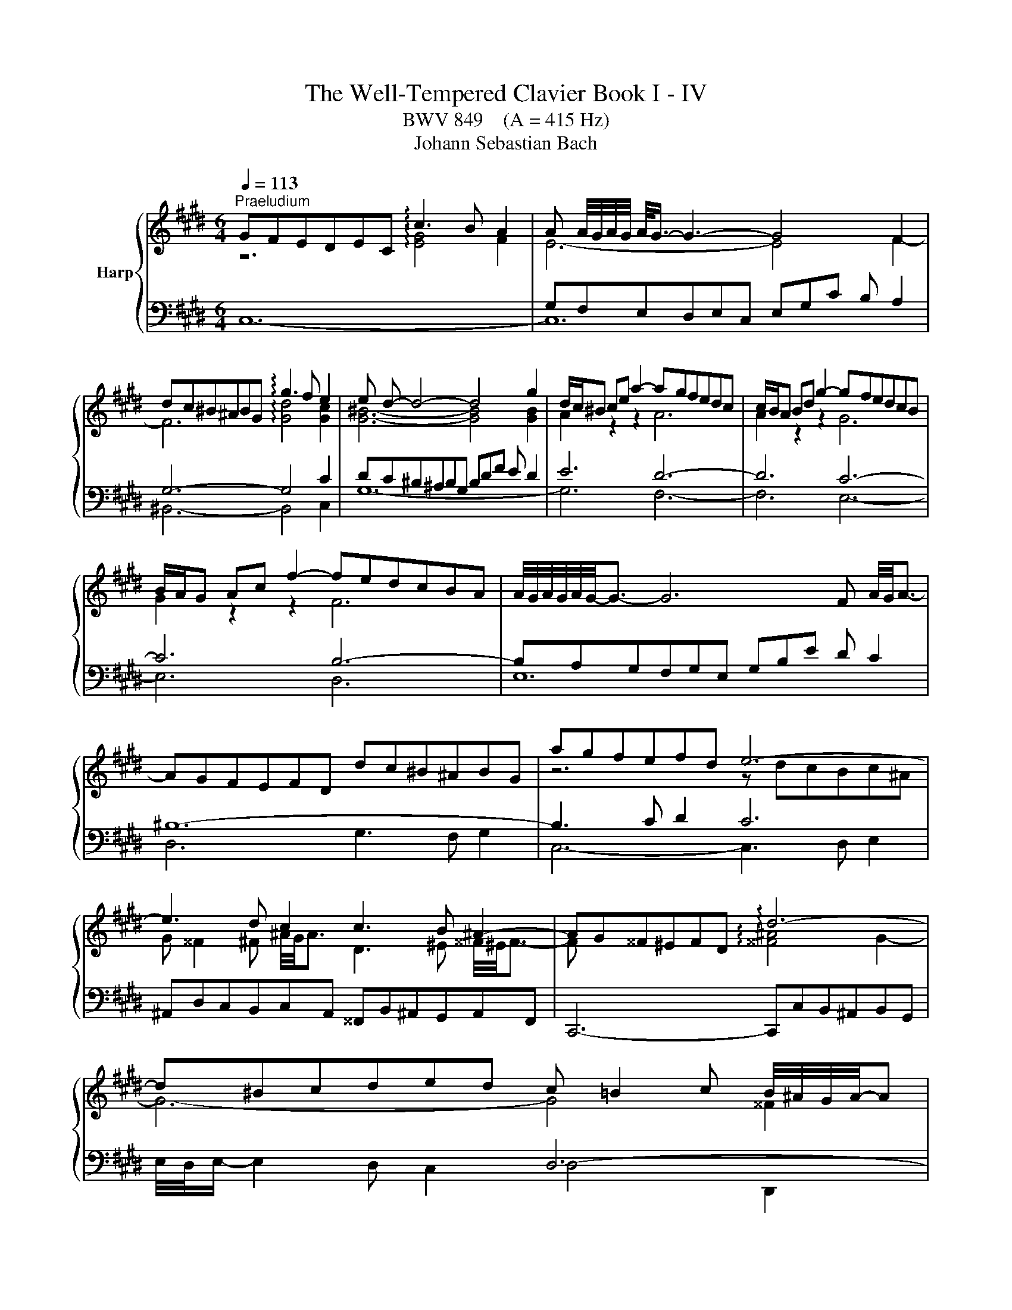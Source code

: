 X:1
T:The Well-Tempered Clavier Book I - IV
T:BWV 849    (A = 415 Hz)
T:Johann Sebastian Bach
%%score { ( 1 2 5 7 ) | ( 3 4 6 ) }
L:1/8
Q:1/4=113
M:6/4
K:E
V:1 treble nm="Harp"
V:2 treble 
V:5 treble 
V:7 treble 
V:3 bass 
V:4 bass 
V:6 bass 
V:1
"^Praeludium" GFEDEC !arpeggio!c3 B A2 | A A/4G/4A/4G/4 A/<G/- G3- G4 F2 | %2
 dc^B^ABG !arpeggio!g3 f e2 | e d- d4- d4 g2 | d/c/^B ce a2- agfedc | c/B/A Bd g2- gfedcB | %6
 B/A/G Ac f2- fedcBA | A/4G/4A/4G/4A/4G/4-G3/2- G6 F A/4G/4A3/2- | AGFEFD dc^B^ABG | agfefd e6- | %10
 e3 d c2 c3 B ^A2- | AG^^F^EFD !arpeggio!d6- | d^Bcded c =B2 c B/4^A/4G/4A/4-A | %13
 B,/4C/4D/4G/4 G6- G3 B/4A/4B3/2- | BG^Ac e2- edeg f2 | d6- d4 c2- | c^A^Bdfg =agfefd | e6- e6- | %18
 e=d^eg b2- bdcBAG | A/4G/4A3/2- A4- AGAc f2- | fedcBA A/G/F GB e2- | edcBAG G/F/E FA d2- | %22
 dc^B^AGF F/E/D EG c2- | cBAGAF fe=dcdA | x6 ^b4 g2 | g6- gfedec | f6- fedcdG | e6- e_defga | %28
 c/4^B/4A/4B/4c/4B/4c/4B/4 c c d2 B,/4C/4D/4F/4-F- F4- | FEDCD^B, AGFEFD | ^B=AGFGE dcB^ABG | %31
 g2 fedc ^Bcdf A2- | AGAF a2- a2 gfed | e4- ea !arpeggio!e3 f e/4d/4c/4d/4-d | c6- c3 e d2 | %35
 e6- e3 ^B c2- | cdedcB x4 ^B2 | c6- c3 d[Q:1/4=105] ^B2[Q:1/4=110] | %38
[Q:1/4=100] c4-[Q:1/4=91][Q:1/4=69] c^B c6 |[M:2/2] z8 |"^Fuga" z8[Q:1/4=144] | z8 | z8 | z8 | z8 | %45
 z8 | x8 | z8 | z8 | x8 | x8 | x8 | x8 | z4 c4 | ^B4 e4 | d8 | c6 d2 | e2 d2 c4 | B4 c4 | d4 z4 | %60
 z2 e2 d2 c2 | B2 d2 g4- | g2 f2 g2 a2 | b8- | b2 a2 g2 f2 | gfed c4- | c4 B4- | B2 c2 B2 A2 | %68
 G4 ^A2 B2 | c4 B4- | B4 ^A4 | B8- | B2 c2 d2 e2- | e4 d4 | e2 d2 e2 f2 | gfga gfeg | fefg fedf | %77
 edef edce | dcde dcBd | cBcd cB^Ac | B4- BcdB | c4- c2 e2 | d4- d2 f2 | e8- | e2 d4 c2- | %85
 c2 ^B^A B2 d2 | gfga gfeg | fefg fedf | ^e4 a4 | g8- | g2 fe =d4 | z2 c2 f2 f2 | f2 e=d e4- | %93
 e2 =dc d4- | d4 c4 | f4 e4- | e3 f e=dce | =dcde dcBd | c8 | ^B4 e4 | d8- | d2 G2 c2 c2 | %102
 c2 BA B4- | B4 A4 | G4 z4 | d8 | ^^c4 f4 | ^e4 =e4 | dcde dcBd | cBcd cedc | =c4 B4 | ^A4 =A4 | %112
 G4 z4 | z8 | z8 | c8 | ^B4 e4 | d8- | d4 c4- | c4 ^B4 | z2 cd e2 f2 | gfga gfeg | fefg fedf | %123
 edef e=dce | =dcde dcBd | cBc=d cBAc | BABc BAGB | A4 z4 | c8 | ^B4 e4 | d8- | d2 c2 g2 g2 | %132
 g2 fe f4 | e8 | d4 =g4 | f4 F4 | ^E4 z4 | z8 | z2 ^B2 f2 f2 | f2 ed e2 dc | d2 ^B2 c4- | c8 | %142
 ^B4 =B4 | ^A4 =A4 | G8 | ^A4 ^B4 | c8 | ^B4 e4- | e4 d2 c2 | ^B4 c4- | c4 ^B4 | c8- | c8- | c8- | %154
 !fermata!c8 |] %155
V:2
 z6 !arpeggio![EG]4 F2 | E6- E4 F2- | F6 !arpeggio![Gd]4 [Gc]2 | [G^B]6- [GB]4 [GB]2 | %4
 A2 z2 z2 A6 | A2 z2 z2 G6 | G2 z2 z2 F6 | x12 | x12 | z6 z dcBc^A | %10
 G ^^F2 ^F ^A/4G/4A3/2 D3 ^E ^^F/4^E/4F3/2- | F x5 !arpeggio![^^F^A]4 G2- | G6- G4 ^^F2 | %13
 B,/D/ [B,D]6- [B,D]2 x3 | x12 | x4 B2- B4 x2 | x12 | x4 c2- c4 x2 | x12 | x12 | x12 | x12 | x12 | %23
 x12 | agfef^d- d6- | d3 e ^B2 c6- | c3 ^B d2 G6- | G3 cFG A6 | G6 ^B,/D/ [B,D]- [B,D]4 | x12 | %30
 x12 | x12 | x12 | z dc^B c2 !arpeggio!c4 B2 | z =B^AG^^FG G^^F- F4- | FG^AGBA A6- | %36
 A x x4 ^AG^^F^E^FD | =E=B=AGFA =E3 F DF- | FGAF- F2 G6 |[M:2/2] x8 | x8 | x8 | x8 | x8 | x8 | x8 | %46
 x8 | x8 | x8 | x8 | x8 | z4 G4 | ^E4 A4 | G4 F4- | F4 c4- | c4 B4- | B4 A4 | G4 A4- | A2 G2 G4 | %59
 ^A4 G4- | G4 ^^F4 | G4 B,4 | C6 C2 | D2 C2 D2 ^E2 | F4 A4 | G4 z BAG | F2 A2 G2 F2 | ^E4 F4- | %68
 F2 E6- | E4 D4 | E8- | E2 D2 E2 FG | F4 B4- | B2 c2 B2 A2 | G4 z4 | x8 | x8 | x8 | x8 | x8 | x8 | %81
 x8 | x8 | z4 c4 | ^B4 e4 | d8- | d4 c4- | c4 ^B2 =B2- | BBc=d cBAc | BABc BAGB | A4- AcBA | %91
 G4 z4 | x8 | z4 A4 | G4 c4 | B8- | B2 E2 A2 A2 | A2 GF G4- | G2 CD E2 F2 | GFGA GFEG | FEFG FEDF | %101
 EDEF EDCE | DCDE =DCB,D | CB,C=D CE^DC | ^B,4 C4 | D2 D2 G^A B2- | B2 ^A2 d2 d2 | d2 c^B c4- | %108
 c4 B4 | ^A4 =A4- | A2 D2 G2 G2- | G2 F^E F4- | F4 E4 | D4 C4 | D8 | x8 | z2 G2 c2 c2 | %117
 c2 ^B^A BcdB | GFGA GFEG | FEFG FEDF | EGAB cd^Bc | d2 z2 z4 | x8 | x8 | z2 F2 B2 B2 | B2 AG A4 | %126
 G8- | GGF^E F4 | G4- GGFE | DAGF EGc=B | AGAF G4- | G2 c^B c4- | c2 ^A2 d2 d2 | d2 cB c4 | B4 B4 | %135
 ^A4 =d4 | c8 | G2 G2 c2 c2 | c2 ^B^A Bc d2- | d2 c^B c4 | F4 G4- | G4 F4- | F2 z2 x4 | %143
 z2 C2 F2 F2 | F2 ED E4- | E2 FG =A2 G2- | G2 E2 A2 A2 | A2 GF G2 ^A^B | c4 ^A4 | G4 G4- | G8- | %151
 G4 F4 | ^E4 A4 | G8- | G8 |] %155
V:3
 x4 x8 | G,F,E,D,E,C, E,G,C B, A,2 | G,6- G,4 C2 | DC^B,^A,B,G, B,DF E D2 | E6 D6- | D6 C6- | %6
 C6 B,6- | B,A,G,F,G,E, G,B,E D C2 | ^B,12- | B,3 C D2 C6 | %10
 ^A,,D,C,B,,C,A,, ^^F,,B,,^A,,G,,A,,F,, | C,,6- C,,C,B,,^A,,B,,G,, | x6 D,6- | %13
 D,C,B,,^A,,B,,G,, B,,D,G,E,F,D, | E,6 F,/4E,/4F,/- F,2 G, ^A,2 | z[I:staff -1] cB^ABF- [DF-]6 | %16
 F2[I:staff +1] x2 D,2- D,6 | z[I:staff -1] dc^BcG- [EG]6 |[I:staff +1] z2 z C =D2- D2 G,2 C2- | %19
 CB,A,G,A,F, F3 EDC | B,3 C D2- D3 G,C^B, | C/4B,/4C3/2- C4- C3 ^B,C^A, | %22
 ^B,/4A,/4B,/- B,2 C D2 C6 | A,3 B, C2 =D/4C/4D3/2- D4 | ^B,6 F2 z2 z2 | %25
 E,D,C,B,,C,A,, A,/4G,/4A,3/2- A,4- | A,G,F,E,F,D, ^B,/4A,/4B,3/2- B,4 | C=B,A,G,A,F, F6- | %28
 FEDC^B,^A, G,F,E,D,C,=B,, | A,,3 B,, G,,2 F,,3 G,, E,,2 | D,,3 E,, F,,2 ^B,,,3 D,, F,,2 | %31
 E,,E,F,G,A,F, D,E,F,D,^B,,C, | D,^B,,G,,^A,,B,,C, D,E,F,G,^A,^B, | C=B,=A,G,A,F, G,6- | %34
 G,-G,^^F,G,^A,D, E,6- | E,D,C,B,,C,E, ^^F,6 | D,,4 z8 | z DCB,A,F, G,D,E,C, G,,G,- | %38
 G,2 F,2 A,2 G,6 |[M:2/2] z8 | z8 | z8 | z8 | G,8 | ^^F,4 B,4 | ^A,8 | G,4 =A,4- | %47
 A,2 G,F, G,2 C2 | F,2 G,A, B,4- | B,2 A,2 G,2 F,2 | G,4 F,2 E,2 | D,6 =D,2 | C,8- | C,8 | z8 | %55
 z8 | z8 | z8 | z4 G,4 | ^^F,4 B,4 | ^A,8 | G,2 A,2 G,2 F,2 | ^E,4 A,4 | G,8 | F,8- | %65
 F,2 G,F, E,2 F,G, | A,2 F,2 G,4 | C,8- | C,8- | C,4 F,4 | E,2 D,2 E,2 F,2 | G,2 F,2 G,2 A,2 | %72
 B,8- | B,8- | B,4 C4 | =C4 E4 | D8 | C8- | C2 B,2 ^A,2 G,2- | G,2 ^^F,^E, F,4 | %80
 G,^A,G,^^F, G,A,B,G, | A,B,A,G, ^A,B,CA, | B,CB,^A, ^B,CDB, | C8 | z8 | z8 | z8 | z8 | z8 | z8 | %90
 z4 F,4 | ^E,4 A,4 | G,8 | F,8 | z8 | x8 | x8 | x8 | x8 | z2 G,2 C2 C2 | C2 ^B,^A, B,4 | C4 A,4 | %102
 F,4 G,4 | ^E,4 F,4 | F,2 E,D, E,4 | D,8 | z8 | z8 | z2 D,2 G,2 G,2 | G,2 F,E, F,4- | %110
 F,A,G,F, ^E,D,E,C, | F,^E,F,G, A,G,A,B, | C^B,CD z4 | z2 G,,2 C,2 C,2 | C,2 =C,^A,, ^B,,4 | %115
 C,4 z4 | z8 | z8 | z8 | z8 | C,8 | =C,4 E,4 | D,8 | C,2 E,2 A,2 A,2 | A,2 G,F, G,4- | G,4 F,4 | %126
 G,8 | A,4 F,4- | F,F,E,D, E,2 C,2 | G,8 | F,4 D,4 | E,D,E,F, E,D,C,E, | D,C,D,E, D,C,^B,,D, | %133
 C,2 z2 z4 | x8 | z2 F,2 B,2 B,2 | B,2 A,G, A,G,F,E, | D,4 z2 G,2 | D2 D2 D2 C^B, | C8 | ^B,4 E4- | %141
 E2 C,2 F,2 F,2 | F,2 ^E,D, C,4- | C,4 D,4- | D,2 D,2 G,2 G,2 | G,2 F,E, F,2 F,2 | %146
 F,2 E,D, E,2 D,C, | D,2 G,,2 C,2 C,2 | C,2 B,,^A,, C,4- | C,E, F,2- F,E,D,C, | G,8 | A,6 G,A, | %152
 B,2 A,2 G,2 F,2 | C2 B,A, G,2 F,2 | G,8 |] %155
V:4
 C,12- | C,12 | ^B,,6- B,,4 C,2 | G,12- | G,6 F,6- | F,6 E,6- | E,6 D,6 | E,12 | D,6 G,3 F, G,2 | %9
 C,6- C,3 D, E,2 | x12 | x12 | E,/4D,/4E,/- E,2 D, C,2 D,4 D,,2 | G,,6- G,,6 | %14
 C,D,C,B,,C,^A,,- A,,6 | B,/4A,/4B,3/2- B,4- B,B,=A,G,A,F, | D,E,D,C,D,^B,, G,,3 ^A,, B,,2 | %17
 C,6- C,D,E,F,G,A, | B,4- B,B, ^E,6 | F,12 | G,3 A, B,2 E,6- | E,3 D, C,2 D,6 | %22
 G,3 ^A, ^B,2 C3 =B,=A,G, | F,6- F,3 E, F,2 | ^D,3 F, A,2- A,G,F,E,F,D, | x12 | x12 | x12 | x12 | %29
 x12 | x12 | x12 | x12 | x6 G,4 G,,2 | ^A,,6- A,,3 B,, B,,2 | ^^F,,6- F,,3 G,, ^A,,2 | x12 | %37
 x6 x4 G,,2 | C,12 |[M:2/2] x8 | C,8 | ^B,,4 E,4 | D,8 | C,2 D,2 E,4- | E,2 D,C, D,2 G,2 | %45
 C,2 D,E, F,4- | F,2 E,2 D,2 C,2 | D,4 C,4- | C,2 B,,2 A,,2 G,,2 | A,,4 _B,,4 | =C,4 ^C,4 | %51
 G,,2 A,,2 B,,4- | B,,2 A,,2 G,,2 F,,2 | C,4 A,,4- | A,,2 G,,2 F,,2 E,,2 | F,,4 G,,4 | %56
 A,,2 G,,2 A,,2 B,,2 | C,2 B,,2 C,2 D,2 | E,4 C,4- | C,2 B,,2 ^A,,2 G,,2 | C,4 D,4 | G,,4 z4 | x8 | %63
 x8 | x8 | x8 | x8 | x8 | z4 B,,4 | ^A,,4 D,4 | C,8 | B,,8- | B,,2 G,2 F,2 E,2 | B,4 B,,4 | %74
 E,4 A,4 | G,4 ^C4- | C4 ^B,4 | x8 | x8 | x8 | x8 | x8 | x8 | z2 C,D, E,2 F,2 | G,F,G,A, G,F,E,G, | %85
 F,E,F,G, F,E,D,F, | E,D,E,F, E,A,G,A, | D,C,D,E, D,G,F,G, | C,4 z4 | x8 | x8 | x8 | x8 | x8 | %94
 z2 E,2 A,2 A,2 | A,2 G,F, G,4 | A,4 F,4 | B,,4 E,4 | A,,8 | G,,4 z4 | x8 | x8 | x8 | x8 | %104
 z2 G,,2 C,2 C,2 | C,2 B,,^A,, B,,A,,G,,B,, | ^A,,G,,=A,,B,, A,,G,,F,,A,, | %107
 G,,F,,G,,^A,, G,,B,,A,,G,, | ^^F,,4 G,,4 | ^A,,4 D,4 | G,,4 z4 | x8 | C,,8 | B,,,4 E,,4 | D,,8 | %115
 C,,2 C,,D,, E,,2 F,,2 | G,,F,,G,,A,, G,,F,,E,,G,, | F,,E,,F,,G,, F,,E,,D,,F,, | E,,2 E,2 A,2 A,2 | %119
 A,2 G,2 G,2 G,,2 | C,2 B,,2 A,,4 | G,,2 z2 z4 | x8 | x8 | x8 | C,,2 C,2 F,2 F,2 | F,2 ^E,D, F,4 | %127
 F,4 z4 | x8 | z2 G,,2 C,2 C,2 | C,2 B,,^A,, B,,C,D,B,, | E,,4 z2 A,,2 | C,,4 z2 G,,2 | %133
 C,,2 E,2 A,2 A,2 | A,2 =G,F, E,4 | x8 | z4 C,4 | ^B,,4 E,4 | D,8 | C,2 E,2 A,2 A,2 | %140
 A,2 G,F, E,D,C,=B,, | ^A,,4 =A,,4- | A,,2 G,,F,, ^E,,4 | F,,8 | G,,8- | G,,8- | G,,8- | G,,8 | %148
 ^^F,,8 | G,,8- | G,,8 | C,8- | C,8- | C,8- | !fermata!C,8 |] %155
V:5
 x12 | x12 | x12 | x12 | x12 | x12 | x12 | x12 | x12 | x12 | x12 | x12 | x12 | x12 | x12 | x12 | %16
 x12 | x12 | x12 | x12 | x12 | x12 | x12 | x12 | x12 | x12 | x12 | x12 | x12 | x12 | x12 | x12 | %32
 x12 | x12 | x12 | x12 | ^^f6- f4 g2 | x6 x4 D2 | C4 D2 ^E6 |[M:2/2] x8 | x8 | x8 | x8 | x8 | x8 | %45
 x8 | z4 C4 | ^B,4 E4 | D8 | C4 F4- | F2 E2 D2 C2 | C4 B,4 | C4 F4- | F2 E2 D2 C2 | D4 G4 | %55
 z2 A2 G2 F2 | ^E2 C2 F4 | E8- | E4 F2 E2 | D4 z4 | x8 | x8 | x8 | x8 | z4[I:staff +1] C4 | %65
 ^B,4 E4 | D8 | C8- | C8 | F,2 G,2 ^A,2 B,2 |[I:staff -1] C8 | z4 E4 | x8 | F8 | E4 z4 | x8 | x8 | %77
 z4 G4 | ^^F4 B4 | ^A8- | A2 D2 G4 | G2 FE F4- | F2 EF G4- | G8- | G8 | x8 | x8 | x8 | %88
 z2[I:staff +1] C2 F2 F2 | F2 FD E4 | F2 F,G, A,2 B,2 | CB,C=D CB,A,C | B,A,B,C B,A,G,B, | %93
 A,G,A,B, A,B,C=D | E=DEF EDCE | =DCDE DCB,D | CB,C=D CB,A,C | B,8 | A,G,F,E, D,C,^B,,C, | %99
 D,4[I:staff -1] z4 | x8 | x8 | x8 | x8 | x8 | x8 | x8 | x8 | x8 | x8 | x8 | x8 | x4 EDEF | %113
 GFGA GFEG | FEFG FEDF | EDEF EDCE | D4 z4 | x8 | x8 | x8 | x8 | z2[I:staff +1] G,2 C2 C2 | %122
 C2 =C^A, ^B,4 |[I:staff -1] C4 z4 |[I:staff +1] B,6[I:staff -1] F2 | ^E4 F4 | %126
[I:staff +1] B,4 C4- | C4- CCB,A, | G,8 | x8 | x8 | x8 | x8 | x8 | %134
[I:staff -1] z2[I:staff +1] B,2 E2 E2 | E2 =DC B,2[I:staff -1] z2 | z2 C2 F2 F2 | F2 E2 E4 | %138
 F6- FG | A2 GF G2 FE | D4 E4- | E4 D2 C2 | D2 EF G2 G2 | G2 FE D2 C2 | ^B,4 C4- | C4 D4 | %146
 C2 C2 F2 F2 | F2 ED E2 FG | ^A4 D4- | D4 E4 | D6 EF | ^E2 C6 | C2 C2 F2 F2 | F4 ^E2 D2 | x4 z4 |] %155
V:6
 x12 | x12 | x12 | x12 | x12 | x12 | x12 | x12 | x12 | x12 | x12 | x12 | x12 | x12 | x12 | x12 | %16
 x12 | x12 | x12 | x12 | x12 | x12 | x12 | x12 | x12 | x12 | x12 | x12 | x12 | x12 | x12 | x12 | %32
 x12 | x12 | x12 | x12 | x12 | x12 | x12 |[M:2/2] x8 | x8 | x8 | x8 | x8 | x8 | x8 | x8 | x8 | x8 | %49
 x8 | x8 | x8 | x8 | x8 | x8 | x8 | x8 | x8 | x8 | x8 | x8 | x8 | x8 | x8 | x8 | x8 | x8 | x8 | %68
 x8 | x8 | x8 | x8 | x8 | x8 | x8 | x8 | x8 | x8 | x8 | x8 | x8 | x8 | x8 | x8 | x8 | x8 | x8 | %87
 x8 | x8 | x8 | x8 | x8 | x8 | x8 | x8 | x8 | x8 | x8 | x8 | x8 | x8 | x8 | x4 z4 | %103
 z2 C,2 F,2 F,2 | G,8 | ^^F,4 G,4 | ^E,2 z2 z4 | x8 | x8 | x8 | x8 | x8 | x8 | x8 | x8 | x8 | x8 | %117
 x8 | x8 | x8 | x8 | x8 | x8 | x8 | x8 | x8 | x8 | x8 | x8 | x8 | x8 | x8 | x8 | x8 | x8 | x8 | %136
 x8 | x8 | x8 | x8 | x8 | x8 | x8 | x8 | x8 | x8 | x8 | x8 | x8 | x8 | x8 | x8 | x8 | x8 | x8 |] %155
V:7
 x12 | x12 | x12 | x12 | x12 | x12 | x12 | x12 | x12 | x12 | x12 | x12 | x12 | x12 | x12 | x12 | %16
 x12 | x12 | x12 | x12 | x12 | x12 | x12 | x12 | x12 | x12 | x12 | x12 | x12 | x12 | x12 | x12 | %32
 x12 | x12 | x12 | x12 | x12 | x12 | x12 |[M:2/2] x8 | x8 | x8 | x8 | x8 | x8 | x8 | x8 | x8 | x8 | %49
 x8 | x8 | x8 | x8 | x8 | x8 | x8 | x8 | x8 | x8 | x8 | x8 | x8 | x8 | x8 | x8 | x8 | x8 | x8 | %68
 x8 | x8 | x8 | x8 | x8 | x8 | x8 | x8 | x8 | x8 | x8 | x8 | x8 | x8 | x8 | x8 | x8 | x8 | x8 | %87
 x8 | x8 | x8 | x8 | x8 | x8 | x8 | x8 | x8 | x8 | x8 | x8 | x8 | x8 | x8 | x8 | x8 | x8 | x8 | %106
 x8 | x8 | x8 | x8 | x8 | x8 | x8 | x8 | x8 | x8 | x8 | x8 | x8 | x8 | x8 | x8 | x8 | x8 | x8 | %125
 x8 | x8 | x8 | x8 | x8 | x8 | x8 | x8 | x8 | x8 | x8 | x8 | x8 | x8 | x8 | x8 | x8 | x8 | x8 | %144
 x8 | x8 | x8 | x8 | x8 | x8 | x8 | x8 | x8 | x8 | ^E8 |] %155

